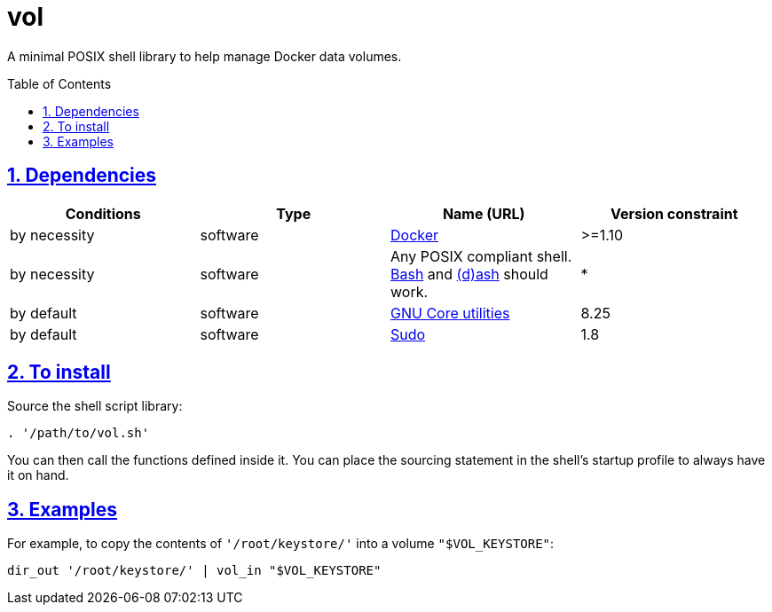 = vol
:caution-caption: ☡ CAUTION
:important-caption: ❗ IMPORTANT
:note-caption: 🛈 NOTE
:sectanchors:
:sectlinks:
:sectnumlevels: 6
:sectnums:
:source-highlighter: pygments
:tip-caption: 💡 TIP
:toc-placement: preamble
:toc:
:warning-caption: ⚠ WARNING

A minimal POSIX shell library to help manage Docker data volumes.

== Dependencies

[options="header"]
|===

| Conditions | Type | Name (URL) | Version constraint

| by necessity
| software
| https://www.docker.com[Docker]
| >=1.10

| by necessity
| software
| Any POSIX compliant shell. https://www.gnu.org/software/bash/[Bash] and http://www.linuxfromscratch.org/blfs/view/svn/postlfs/dash.html[(d)ash] should work.
| *

| by default
| software
| https://www.gnu.org/software/coreutils/coreutils.html[GNU Core utilities]
| 8.25

| by default
| software
| https://www.sudo.ws/[Sudo]
| 1.8

|===

== To install

Source the shell script library:

[source,sh]
----
. '/path/to/vol.sh'
----

You can then call the functions defined inside it. You can place the sourcing statement in the shell's startup profile to always have it on hand.

== Examples

For example, to copy the contents of `'/root/keystore/'` into a volume `"$VOL_KEYSTORE"`:

[source,sh]
----
dir_out '/root/keystore/' | vol_in "$VOL_KEYSTORE"
----

